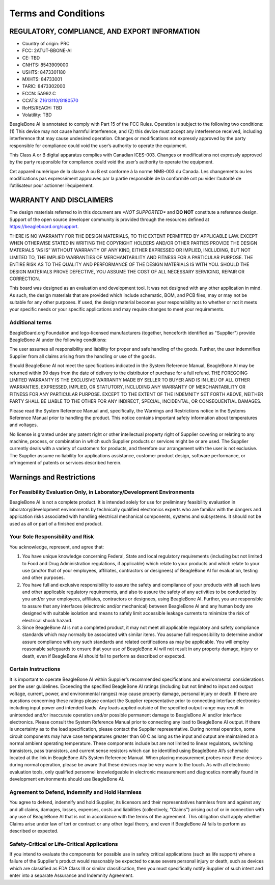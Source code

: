 .. _beaglebone-ai-terms-condition:

Terms and Conditions
#####################

REGULATORY, COMPLIANCE, AND EXPORT INFORMATION
*************************************************

-  Country of origin: PRC
-  FCC: 2ATUT-BBONE-AI
-  CE: TBD
-  CNHTS: 8543909000
-  USHTS: 8473301180
-  MXHTS: 84733001
-  TARIC: 8473302000
-  ECCN: 5A992.C
-  CCATS:
   `Z1613110/G180570 <https://github.com/beagleboard/beaglebone-ai/blob/master/regulatory/Validation_Z1613110.pdf>`__
-  RoHS/REACH: TBD
-  Volatility: TBD

BeagleBone AI is annotated to comply with Part 15 of the FCC Rules.
Operation is subject to the following two conditions: (1) This device
may not cause harmful interference, and (2) this device must accept any
interference received, including interference that may cause undesired
operation. Changes or modifications not expressly approved by the party
responsible for compliance could void the user’s authority to operate
the equipment.

This Class A or B digital apparatus complies with Canadian ICES-003.
Changes or modifications not expressly approved by the party responsible
for compliance could void the user’s authority to operate the equipment.

Cet appareil numérique de la classe A ou B est conforme à la norme
NMB-003 du Canada. Les changements ou les modifications pas expressément
approuvés par la partie responsible de la conformité ont pu vider
l’autorité de l’utilisateur pour actionner l’équipement.

WARRANTY AND DISCLAIMERS
****************************

The design materials referred to in this document are *\*NOT
SUPPORTED\** and **DO NOT** constitute a reference design. Support of
the open source developer community is provided through the
resources defined at https://beagleboard.org/support.

THERE IS NO WARRANTY FOR THE DESIGN MATERIALS, TO THE EXTENT PERMITTED
BY APPLICABLE LAW. EXCEPT WHEN OTHERWISE STATED IN WRITING THE COPYRIGHT
HOLDERS AND/OR OTHER PARTIES PROVIDE THE DESIGN MATERIALS “AS IS”
WITHOUT WARRANTY OF ANY KIND, EITHER EXPRESSED OR IMPLIED, INCLUDING,
BUT NOT LIMITED TO, THE IMPLIED WARRANTIES OF MERCHANTABILITY AND
FITNESS FOR A PARTICULAR PURPOSE. THE ENTIRE RISK AS TO THE QUALITY AND
PERFORMANCE OF THE DESIGN MATERIALS IS WITH YOU. SHOULD THE DESIGN
MATERIALS PROVE DEFECTIVE, YOU ASSUME THE COST OF ALL NECESSARY
SERVICING, REPAIR OR CORRECTION.

This board was designed as an evaluation and development tool. It was
not designed with any other application in mind. As such, the design
materials that are provided which include schematic, BOM, and PCB files,
may or may not be suitable for any other purposes. If used, the design
material becomes your responsibility as to whether or not it meets your
specific needs or your specific applications and may require changes to
meet your requirements.

Additional terms
=================

BeagleBoard.org Foundation and logo-licensed manufacturers (together,
henceforth identified as "Supplier") provide BeagleBone AI under the
following conditions:

The user assumes all responsibility and liability for proper and safe
handling of the goods. Further, the user indemnifies Supplier from all
claims arising from the handling or use of the goods.

Should BeagleBone AI not meet the specifications indicated in the System
Reference Manual, BeagleBone AI may be returned within 90 days from the
date of delivery to the distributor of purchase for a full refund. THE
FOREGOING LIMITED WARRANTY IS THE EXCLUSIVE WARRANTY MADE BY SELLER TO
BUYER AND IS IN LIEU OF ALL OTHER WARRANTIES, EXPRESSED, IMPLIED, OR
STATUTORY, INCLUDING ANY WARRANTY OF MERCHANTABILITY OR FITNESS FOR ANY
PARTICULAR PURPOSE. EXCEPT TO THE EXTENT OF THE INDEMNITY SET FORTH
ABOVE, NEITHER PARTY SHALL BE LIABLE TO THE OTHER FOR ANY INDIRECT,
SPECIAL, INCIDENTAL, OR CONSEQUENTIAL DAMAGES.

Please read the System Reference Manual and, specifically, the Warnings
and Restrictions notice in the Systems Reference Manual prior to
handling the product. This notice contains important safety information
about temperatures and voltages.

No license is granted under any patent right or other intellectual
property right of Supplier covering or relating to any machine, process,
or combination in which such Supplier products or services might be or
are used. The Supplier currently deals with a variety of customers for
products, and therefore our arrangement with the user is not exclusive.
The Supplier assume no liability for applications assistance, customer
product design, software performance, or infringement of patents or
services described herein.

Warnings and Restrictions
******************************************

For Feasibility Evaluation Only, in Laboratory/Development Environments
========================================================================

BeagleBone AI is not a complete product. It is intended solely for use
for preliminary feasibility evaluation in laboratory/development
environments by technically qualified electronics experts who are
familiar with the dangers and application risks associated with handling
electrical mechanical components, systems and subsystems. It should not
be used as all or part of a finished end product.

Your Sole Responsibility and Risk
==========================================

You acknowledge, represent, and agree that:

1. You have unique knowledge concerning Federal, State and local
   regulatory requirements (including but not limited to Food and Drug
   Administration regulations, if applicable) which relate to your
   products and which relate to your use (and/or that of your employees,
   affiliates, contractors or designees) of BeagleBone AI for
   evaluation, testing and other purposes.

2. You have full and exclusive responsibility to assure the safety and
   compliance of your products with all such laws and other applicable
   regulatory requirements, and also to assure the safety of any
   activities to be conducted by you and/or your employees, affiliates,
   contractors or designees, using BeagleBone AI. Further, you are
   responsible to assure that any interfaces (electronic and/or
   mechanical) between BeagleBone AI and any human body are designed
   with suitable isolation and means to safely limit accessible leakage
   currents to minimize the risk of electrical shock hazard.

3. Since BeagleBone AI is not a completed product, it may not meet all
   applicable regulatory and safety compliance standards which may
   normally be associated with similar items. You assume full
   responsibility to determine and/or assure compliance with any such
   standards and related certifications as may be applicable. You will
   employ reasonable safeguards to ensure that your use of BeagleBone AI
   will not result in any property damage, injury or death, even if
   BeagleBone AI should fail to perform as described or expected.

Certain Instructions
======================

It is important to operate BeagleBone AI within Supplier’s recommended
specifications and environmental considerations per the user guidelines.
Exceeding the specified BeagleBone AI ratings (including but not limited
to input and output voltage, current, power, and environmental ranges)
may cause property damage, personal injury or death. If there are
questions concerning these ratings please contact the Supplier
representative prior to connecting interface electronics including input
power and intended loads. Any loads applied outside of the specified
output range may result in unintended and/or inaccurate operation and/or
possible permanent damage to BeagleBone AI and/or interface electronics.
Please consult the System Reference Manual prior to connecting any load
to BeagleBone AI output. If there is uncertainty as to the load
specification, please contact the Supplier representative. During normal
operation, some circuit components may have case temperatures greater
than 60 C as long as the input and output are maintained at a normal
ambient operating temperature. These components include but are not
limited to linear regulators, switching transistors, pass transistors,
and current sense resistors which can be identified using BeagleBone
AI’s schematic located at the link in BeagleBone AI’s System Reference
Manual. When placing measurement probes near these devices during normal
operation, please be aware that these devices may be very warm to the
touch. As with all electronic evaluation tools, only qualified personnel
knowledgeable in electronic measurement and diagnostics normally found
in development environments should use BeagleBone AI.

Agreement to Defend, Indemnify and Hold Harmless
=================================================

You agree to defend, indemnify and hold Supplier, its licensors and
their representatives harmless from and against any and all claims,
damages, losses, expenses, costs and liabilities (collectively,
"Claims") arising out of or in connection with any use of BeagleBone AI
that is not in accordance with the terms of the agreement. This
obligation shall apply whether Claims arise under law of tort or
contract or any other legal theory, and even if BeagleBone AI fails to
perform as described or expected.

Safety-Critical or Life-Critical Applications
===============================================

If you intend to evaluate the components for possible use in safety
critical applications (such as life support) where a failure of the
Supplier’s product would reasonably be expected to cause severe personal
injury or death, such as devices which are classified as FDA Class III
or similar classification, then you must specifically notify Supplier of
such intent and enter into a separate Assurance and Indemnity Agreement.

